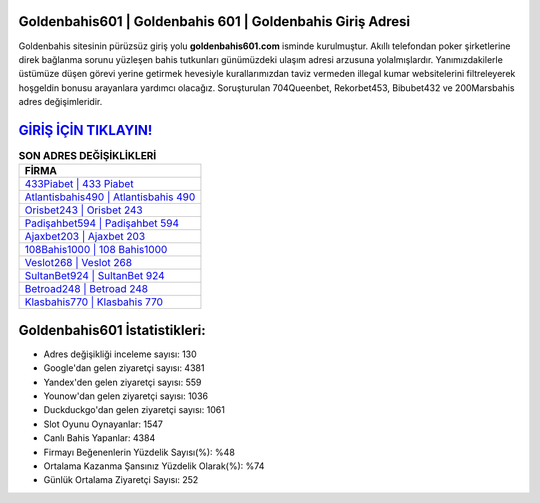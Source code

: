 ﻿Goldenbahis601 | Goldenbahis 601 | Goldenbahis Giriş Adresi
===================================

.. image:: images/goldenbahis-giris.jpg
   :width: 600
   
Goldenbahis sitesinin pürüzsüz giriş yolu **goldenbahis601.com** isminde kurulmuştur. Akıllı telefondan poker şirketlerine direk bağlanma sorunu yüzleşen bahis tutkunları günümüzdeki ulaşım adresi arzusuna yolalmışlardır. Yanımızdakilerle üstümüze düşen görevi yerine getirmek hevesiyle kurallarımızdan taviz vermeden illegal kumar websitelerini filtreleyerek hoşgeldin bonusu arayanlara yardımcı olacağız. Soruşturulan 704Queenbet, Rekorbet453, Bibubet432 ve 200Marsbahis adres değişimleridir.

`GİRİŞ İÇİN TIKLAYIN! <https://uclck.me/gonow>`_
==============

.. list-table:: **SON ADRES DEĞİŞİKLİKLERİ**
   :widths: 100
   :header-rows: 1

   * - FİRMA
   * - `433Piabet | 433 Piabet <433piabet-433-piabet-piabet-giris-adresi.html>`_
   * - `Atlantisbahis490 | Atlantisbahis 490 <atlantisbahis490-atlantisbahis-490-atlantisbahis-giris-adresi.html>`_
   * - `Orisbet243 | Orisbet 243 <orisbet243-orisbet-243-orisbet-giris-adresi.html>`_	 
   * - `Padişahbet594 | Padişahbet 594 <padisahbet594-padisahbet-594-padisahbet-giris-adresi.html>`_	 
   * - `Ajaxbet203 | Ajaxbet 203 <ajaxbet203-ajaxbet-203-ajaxbet-giris-adresi.html>`_ 
   * - `108Bahis1000 | 108 Bahis1000 <108bahis1000-108-bahis1000-bahis1000-giris-adresi.html>`_
   * - `Veslot268 | Veslot 268 <veslot268-veslot-268-veslot-giris-adresi.html>`_	 
   * - `SultanBet924 | SultanBet 924 <sultanbet924-sultanbet-924-sultanbet-giris-adresi.html>`_
   * - `Betroad248 | Betroad 248 <betroad248-betroad-248-betroad-giris-adresi.html>`_
   * - `Klasbahis770 | Klasbahis 770 <klasbahis770-klasbahis-770-klasbahis-giris-adresi.html>`_
	 
Goldenbahis601 İstatistikleri:
===================================	 
* Adres değişikliği inceleme sayısı: 130
* Google'dan gelen ziyaretçi sayısı: 4381
* Yandex'den gelen ziyaretçi sayısı: 559
* Younow'dan gelen ziyaretçi sayısı: 1036
* Duckduckgo'dan gelen ziyaretçi sayısı: 1061
* Slot Oyunu Oynayanlar: 1547
* Canlı Bahis Yapanlar: 4384
* Firmayı Beğenenlerin Yüzdelik Sayısı(%): %48
* Ortalama Kazanma Şansınız Yüzdelik Olarak(%): %74
* Günlük Ortalama Ziyaretçi Sayısı: 252
